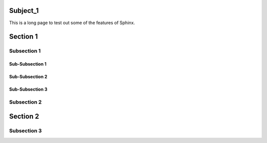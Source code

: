 Subject_1
==========

This is a long page to test out some of the features of Sphinx.


Section 1
=========

Subsection 1
------------

Sub-Subsection 1
~~~~~~~~~~~~~~~~

Sub-Subsection 2
~~~~~~~~~~~~~~~~

Sub-Subsection 3
~~~~~~~~~~~~~~~~

Subsection 2
------------

Section 2
============

Subsection 3
------------
